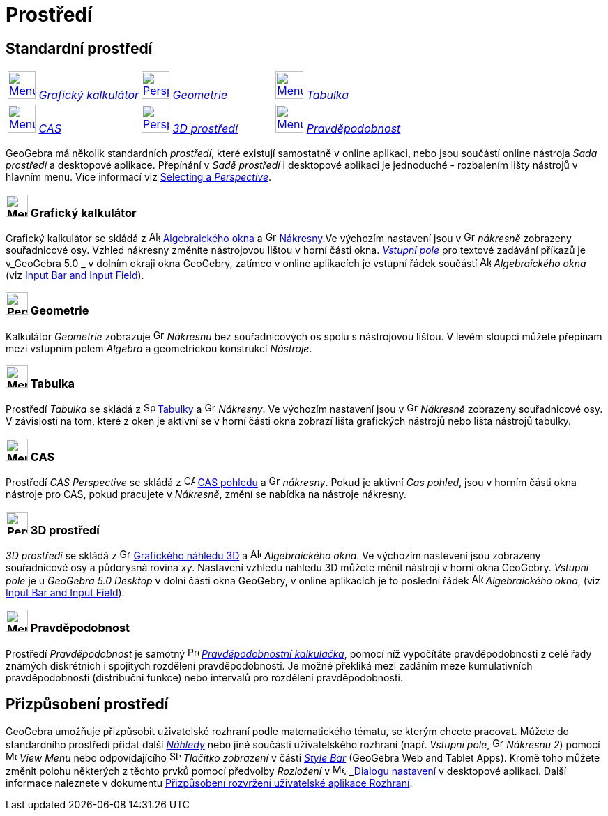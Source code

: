 = Prostředí
:page-en: Perspectives
ifdef::env-github[:imagesdir: /cs/modules/ROOT/assets/images]

== [#Standard_Perspectives]#Standardní prostředí#

[cols=",,",]
|===
|xref:/Perspectives.adoc[image:40px-Menu_view_algebra.svg.png[Menu view algebra.svg,width=40,height=40]]
xref:/Perspectives.adoc[_Grafický kalkulátor_] |xref:/Perspectives.adoc[image:40px-Perspectives_geometry.svg.png[Perspectives
geometry.svg,width=40,height=40]] xref:/Perspectives.adoc[_Geometrie_]
|xref:/Perspectives.adoc[image:40px-Menu_view_spreadsheet.svg.png[Menu view spreadsheet.svg,width=40,height=40]]
xref:/Tabulka.adoc[_Tabulka_]

|xref:/Perspectives.adoc[image:40px-Menu_view_cas.svg.png[Menu view cas.svg,width=40,height=40]]
xref:/Perspectives.adoc[_CAS_] |xref:/Perspectives.adoc[image:40px-Perspectives_algebra_3Dgraphics.svg.png[Perspectives
algebra 3Dgraphics.svg,width=40,height=40]] xref:/Perspectives.adoc[_3D prostředí_]
|xref:/Perspectives.adoc[image:40px-Menu_view_probability.svg.png[Menu view probability.svg,width=40,height=40]]
xref:/Perspectives.adoc[_Pravděpodobnost_]
|===

GeoGebra má několik standardních _prostředí_, které existují samostatně v online aplikaci, nebo jsou součástí online nástroja _Sada prostředí_ a desktopové aplikace. Přepínání v _Sadě prostředí_ i desktopové aplikaci je jednoduché - rozbalením lišty nástrojů v hlavním menu. Více informací viz
xref:/GeoGebra_5_0_Desktop_vs_Web_and_Tablet_App.adoc[Selecting a _Perspective_].

=== image:32px-Menu_view_algebra.svg.png[Menu view algebra.svg,width=32,height=32] Grafický kalkulátor

Grafický kalkulátor se skládá z image:16px-Menu_view_algebra.svg.png[Algebra
View,title="Algebra View",width=16,height=16] xref:/Algebraické_okno.adoc[Algebraického okna] a
image:16px-Menu_view_graphics.svg.png[Graphics View,title="Graphics View",width=16,height=16]
xref:/Nákresna.adoc[Nákresny].Ve výchozím nastavení jsou v
image:16px-Menu_view_graphics.svg.png[Graphics View,title="Graphics View",width=16,height=16] _nákresně_ zobrazeny souřadnicové osy.
Vzhled nákresny změníte nástrojovou lištou v horní části okna. xref:/Vstupní_pole.adoc[_Vstupní pole_]  pro textové zadávání příkazů je v_GeoGebra
5.0 _  v dolním okraji okna GeoGebry, zatímco v online aplikacích je vstupní řádek součástí
image:16px-Menu_view_algebra.svg.png[Algebra View,title="Algebra View",width=16,height=16] _Algebraického okna_ (viz
xref:/GeoGebra_5_0_Desktop_vs_Web_and_Tablet_App.adoc[Input Bar and Input Field]).

=== image:32px-Perspectives_geometry.svg.png[Perspectives geometry.svg,width=32,height=32] Geometrie

Kalkulátor _Geometrie_ zobrazuje image:16px-Menu_view_graphics.svg.png[Graphics
View,title="Graphics View",width=16,height=16] _Nákresnu_ bez souřadnicových os spolu s nástrojovou lištou. V levém sloupci můžete přepínam mezi vstupním polem _Algebra_ a geometrickou konstrukcí _Nástroje_.

=== image:32px-Menu_view_spreadsheet.svg.png[Menu view spreadsheet.svg,width=32,height=32] Tabulka

Prostředí _Tabulka_ se skládá z image:16px-Menu_view_spreadsheet.svg.png[Spreadsheet
View,title="Spreadsheet View",width=16,height=16] xref:/Spreadsheet_View.adoc[Tabulky] a
image:16px-Menu_view_graphics.svg.png[Graphics View,title="Graphics View",width=16,height=16] _Nákresny_. Ve výchozím nastavení jsou v image:16px-Menu_view_graphics.svg.png[Graphics
View,title="Graphics View",width=16,height=16] _Nákresně_ zobrazeny souřadnicové osy. V závislosti na tom, které z oken je aktivní se v horní části okna zobrazí lišta grafických nástrojů nebo lišta nástrojů  tabulky.

=== image:32px-Menu_view_cas.svg.png[Menu view cas.svg,width=32,height=32] CAS

Prostředí _CAS Perspective_ se skládá z image:16px-Menu_view_cas.svg.png[CAS View,title="CAS View",width=16,height=16]
xref:/CAS_pohled.adoc[CAS pohledu] a image:16px-Menu_view_graphics.svg.png[Graphics
View,title="Graphics View",width=16,height=16] _nákresny_. Pokud je aktivní _Cas pohled_, jsou v horním části okna nástroje pro CAS, pokud pracujete  v _Nákresně_, změní se nabídka na nástroje nákresny.

=== image:32px-Perspectives_algebra_3Dgraphics.svg.png[Perspectives algebra 3Dgraphics.svg,width=32,height=32] 3D prostředí

_3D prostředí_ se skládá z image:16px-Perspectives_algebra_3Dgraphics.svg.png[Grafického náhledu 3D
View,title="3D Graphics View",width=16,height=16] xref:/Grafický_náhled_3D.adoc[Grafického náhledu 3D] a
image:16px-Menu_view_algebra.svg.png[Algebra View,title="Algebra View",width=16,height=16] _Algebraického okna_. Ve výchozím nastevení jsou 
zobrazeny souřadnicové osy a půdorysná rovina _xy_. Nastavení vzhledu náhledu 3D  můžete měnit nástroji v horní okna GeoGebry. _Vstupní pole_ je u _GeoGebra 5.0 Desktop_ v dolní části okna GeoGebry, v online aplikacích je to poslední řádek  image:16px-Menu_view_algebra.svg.png[Algebra View,title="Algebra View",width=16,height=16] _Algebraického okna_, (viz
xref:/GeoGebra_5_0_Desktop_vs_Web_and_Tablet_App.adoc[Input Bar and Input Field]).

=== image:32px-Menu_view_probability.svg.png[Menu view probability.svg,width=32,height=32] Pravděpodobnost

Prostředí _Pravděpodobnost_ je samotný image:16px-Menu_view_probability.svg.png[Probability
Calculator,title="Probability Calculator",width=16,height=16] xref:/Pravděpodobnostní_kalkulačka.adoc[_Pravděpodobnostní kalkulačka_], pomocí níž  vypočítáte pravděpodobnosti
z celé řady známých diskrétních i spojitých rozdělení pravděpodobnosti. Je možné překliká mezi zadáním meze kumulativních pravděpodobností (distribuční funkce) nebo intervalů pro rozdělení pravděpodobnosti.

== [#Customized_Perspectives]#Přizpůsobení prostředí#
GeoGebra umožňuje přizpůsobit uživatelské rozhraní podle matematického tématu, se kterým chcete pracovat. Můžete do standardního prostředí
přidat další _xref:/Náhledy.adoc[Náhledy]_ nebo jiné součásti uživatelského rozhraní (např. _Vstupní pole_, 
image:16px-Menu_view_graphics.svg.png[Graphics View,title=„Graphics View“,width=16,height=16] _Nákresnu 2_) pomocí 
image:16px-Menu-view.svg.png[Menu-view.svg,width=16,height=16] _View Menu_ nebo
odpovídajícího image:16px-Stylingbar_dots.svg.png[Stylingbar dots.svg,width=16,height=16] _Tlačítko zobrazení_ v části
_xref:/Style_Bar.adoc[Style Bar]_ (GeoGebra Web and Tablet Apps). Kromě toho můžete změnit polohu některých z
těchto prvků pomocí předvolby _Rozložení_ v image:16px-Menu-options.svg.png[Menu-options.svg,width=16,height=16].
_xref:/Dialog_Nastavení.adoc[Dialogu nastavení] v desktopové aplikaci.
Další informace naleznete v dokumentu xref:/GeoGebra_5_0_Desktop_vs_Web_and_Tablet_App.adoc[Přizpůsobení rozvržení uživatelské aplikace
Rozhraní].
